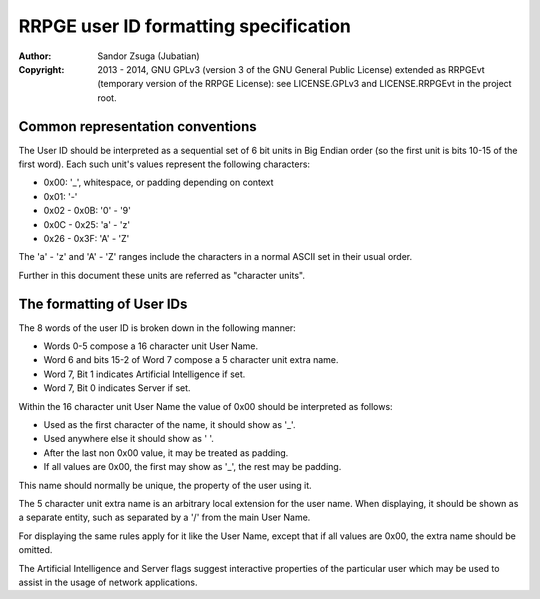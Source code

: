
RRPGE user ID formatting specification
==============================================================================

:Author:    Sandor Zsuga (Jubatian)
:Copyright: 2013 - 2014, GNU GPLv3 (version 3 of the GNU General Public
            License) extended as RRPGEvt (temporary version of the RRPGE
            License): see LICENSE.GPLv3 and LICENSE.RRPGEvt in the project
            root.




Common representation conventions
------------------------------------------------------------------------------


The User ID should be interpreted as a sequential set of 6 bit units in Big
Endian order (so the first unit is bits 10-15 of the first word). Each such
unit's values represent the following characters:

- 0x00: '_', whitespace, or padding depending on context
- 0x01: '-'
- 0x02 - 0x0B: '0' - '9'
- 0x0C - 0x25: 'a' - 'z'
- 0x26 - 0x3F: 'A' - 'Z'

The 'a' - 'z' and 'A' - 'Z' ranges include the characters in a normal ASCII
set in their usual order.

Further in this document these units are referred as "character units".




The formatting of User IDs
------------------------------------------------------------------------------


The 8 words of the user ID is broken down in the following manner:

- Words 0-5 compose a 16 character unit User Name.
- Word 6 and bits 15-2 of Word 7 compose a 5 character unit extra name.
- Word 7, Bit 1 indicates Artificial Intelligence if set.
- Word 7, Bit 0 indicates Server if set.

Within the 16 character unit User Name the value of 0x00 should be interpreted
as follows:

- Used as the first character of the name, it should show as '_'.
- Used anywhere else it should show as ' '.
- After the last non 0x00 value, it may be treated as padding.
- If all values are 0x00, the first may show as '_', the rest may be padding.

This name should normally be unique, the property of the user using it.

The 5 character unit extra name is an arbitrary local extension for the user
name. When displaying, it should be shown as a separate entity, such as
separated by a '/' from the main User Name.

For displaying the same rules apply for it like the User Name, except that if
all values are 0x00, the extra name should be omitted.

The Artificial Intelligence and Server flags suggest interactive properties of
the particular user which may be used to assist in the usage of network
applications.

